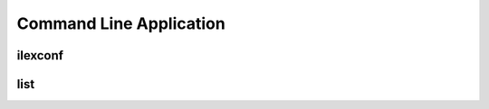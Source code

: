 .. _command line application:

========================
Command Line Application
========================

ilexconf
========

.. program-output:: ilexconf --help

list
====

.. program-output:: ilexconf list --help
